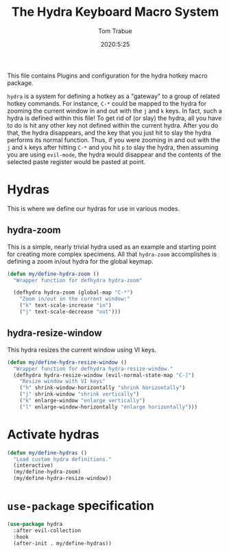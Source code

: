 #+title: The Hydra Keyboard Macro System
#+author: Tom Trabue
#+email:  tom.trabue@gmail.com
#+date:   2020:5:25
#+STARTUP: fold

This file contains Plugins and configuration for the hydra hotkey macro package.

=hydra= is a system for defining a hotkey as a "gateway" to a group of
related hotkey commands. For instance, =C-*= could be mapped to the hydra
for zooming the current window in and out with the =j= and =k= keys. In fact,
such a hydra is defined within this file! To get rid of (or slay) the hydra,
all you have to do is hit any other key not defined within the current hydra.
After you do that, the hydra disappears, and the key that you just hit to
slay the hydra performs its normal function. Thus, if you were zooming in and
out with the =j= and =k= keys after hitting =C-*= and you hit =p= to slay the
hydra, then assuming you are using =evil-mode=, the hydra would disappear and
the contents of the selected paste register would be pasted at point.

* Hydras
  This is where we define our hydras for use in various modes.

** hydra-zoom
   This is a simple, nearly trivial hydra used as an example and starting point
   for creating more complex specimens. All that =hydra-zoom= accomplishes is
   defining a zoom in/out hydra for the global keymap.

   #+begin_src emacs-lisp
     (defun my/define-hydra-zoom ()
       "Wrapper function for defhydra hydra-zoom"

       (defhydra hydra-zoom (global-map "C-*")
         "Zoom in/out in the current window:"
         ("k" text-scale-increase "in")
         ("j" text-scale-decrease "out")))
   #+end_src

** hydra-resize-window
   This hydra resizes the current window using VI keys.

   #+begin_src emacs-lisp
     (defun my/define-hydra-resize-window ()
       "Wrapper function for defhydra hydra-resize-window."
       (defhydra hydra-resize-window (evil-normal-state-map "C-]")
         "Resize window with VI keys"
         ("h" shrink-window-horizontally "shrink horizontally")
         ("j" shrink-window "shrink vertically")
         ("k" enlarge-window "enlarge vertically")
         ("l" enlarge-window-horizontally "enlarge horizontally")))
   #+end_src

* Activate hydras
  #+begin_src emacs-lisp
    (defun my/define-hydras ()
      "Load custom hydra definitions."
      (interactive)
      (my/define-hydra-zoom)
      (my/define-hydra-resize-window))
  #+end_src

* =use-package= specification
  #+begin_src emacs-lisp
    (use-package hydra
      :after evil-collection
      :hook
      (after-init . my/define-hydras))
  #+end_src
